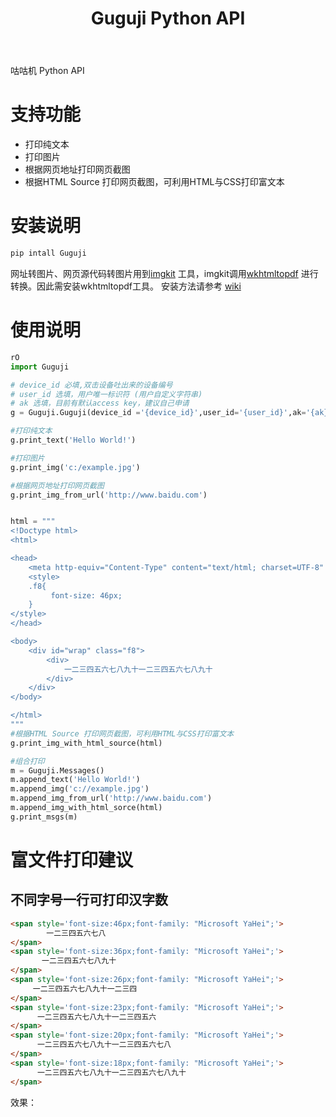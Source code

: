 #+TITLE: Guguji Python API
咕咕机 Python API
* 支持功能
- 打印纯文本
- 打印图片
- 根据网页地址打印网页截图
- 根据HTML Source 打印网页截图，可利用HTML与CSS打印富文本
* 安装说明
#+BEGIN_SRC python
pip intall Guguji
#+END_SRC
网址转图片、网页源代码转图片用到[[https://github.com/jarrekk/imgkit][imgkit]] 工具，imgkit调用[[https://wkhtmltopdf.org/][wkhtmltopdf]] 进行转换。因此需安装wkhtmltopdf工具。
安装方法请参考 [[https://github.com/pdfkit/pdfkit/wiki/Installing-WKHTMLTOPDF][wiki]]
* 使用说明
#+BEGIN_SRC python
rO
import Guguji

# device_id 必填,双击设备吐出来的设备编号
# user_id 选填，用户唯一标识符 (用户自定义字符串)
# ak 选填，目前有默认access key，建议自己申请
g = Guguji.Guguji(device_id ='{device_id}',user_id='{user_id}',ak='{ak}')

#打印纯文本
g.print_text('Hello World!')

#打印图片
g.print_img('c:/example.jpg')

#根据网页地址打印网页截图
g.print_img_from_url('http://www.baidu.com')


html = """
<!Doctype html>
<html>

<head>
    <meta http-equiv="Content-Type" content="text/html; charset=UTF-8" />
    <style>
    .f8{
         font-size: 46px;
    }
</style>
</head>

<body>
    <div id="wrap" class="f8">
        <div>
            一二三四五六七八九十一二三四五六七八九十
        </div>
    </div>
</body>

</html>
"""
#根据HTML Source 打印网页截图，可利用HTML与CSS打印富文本
g.print_img_with_html_source(html)

#组合打印
m = Guguji.Messages()
m.append_text('Hello World!')
m.append_img('c://example.jpg')
m.append_img_from_url('http://www.baidu.com')
m.append_img_with_html_sorce(html)
g.print_msgs(m)
#+END_SRC
* 富文件打印建议
** 不同字号一行可打印汉字数
#+BEGIN_SRC html
<span style='font-size:46px;font-family: "Microsoft YaHei";'>
        一二三四五六七八
</span>
<span style='font-size:36px;font-family: "Microsoft YaHei";'>
       一二三四五六七八九十
</span>
<span style='font-size:26px;font-family: "Microsoft YaHei";'>
     一二三四五六七八九十一二三四 
</span>
<span style='font-size:23px;font-family: "Microsoft YaHei";'>
      一二三四五六七八九十一二三四五六 
</span>
<span style='font-size:20px;font-family: "Microsoft YaHei";'>
      一二三四五六七八九十一二三四五六七八
</span>
<span style='font-size:18px;font-family: "Microsoft YaHei";'>
      一二三四五六七八九十一二三四五六七八九十
</span>
#+END_SRC
效果：
[[https://raw.githubusercontent.com/auzn/Guguji/master/fontsize46-36-26-23-20-18.png]]
